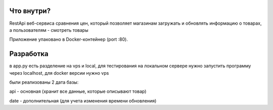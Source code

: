 Что внутри?
===========
RestApi веб-сервиса сравнения цен, который позволяет магазинам загружать и обновлять информацию о товарах, а пользователям - смотреть товары

Приложение упаковано в Docker-контейнер (port :80).

Разработка
==========
в app.py есть разделение на vps и local, для тестирования на локальном сервере
нужно запустить программу через localhost, для docker версии нужно vps

были реализованы 2 дата базы:

api - основная (хранит все данные, которые описывают товар)

date - дополнительная (для учета изменения времени обновления)



